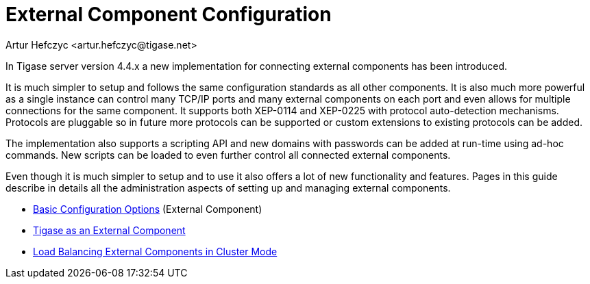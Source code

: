 [[externalComponentConfiguration]]
External Component Configuration
================================
:author: Artur Hefczyc <artur.hefczyc@tigase.net>
:version: v2.0, June 2014: Reformatted for AsciiDoc.
:date: 2010-04-06
:revision: v2.1

:toc:
:numbered:
:website: http://tigase.net

In Tigase server version 4.4.x a new implementation for connecting external components has been introduced.

It is much simpler to setup and follows the same configuration standards as all other components. It is also much more powerful as a single instance can control many TCP/IP ports and many external components on each port and even allows for multiple connections for the same component. It supports both XEP-0114 and XEP-0225 with protocol auto-detection mechanisms. Protocols are pluggable so in future more protocols can be supported or custom extensions to existing protocols can be added.

The implementation also supports a scripting API and new domains with passwords can be added at run-time using ad-hoc commands. New scripts can be loaded to even further control all connected external components.

Even though it is much simpler to setup and to use it also offers a lot of new functionality and features. Pages in this guide describe in details all the administration aspects of setting up and managing external components.

- xref:tigase4xbasicConfiguration[Basic Configuration Options] (External Component)
- xref:tigase4xexternalComponent[Tigase as an External Component]
- xref:loadBalancingExternalComponent[Load Balancing External Components in Cluster Mode]

